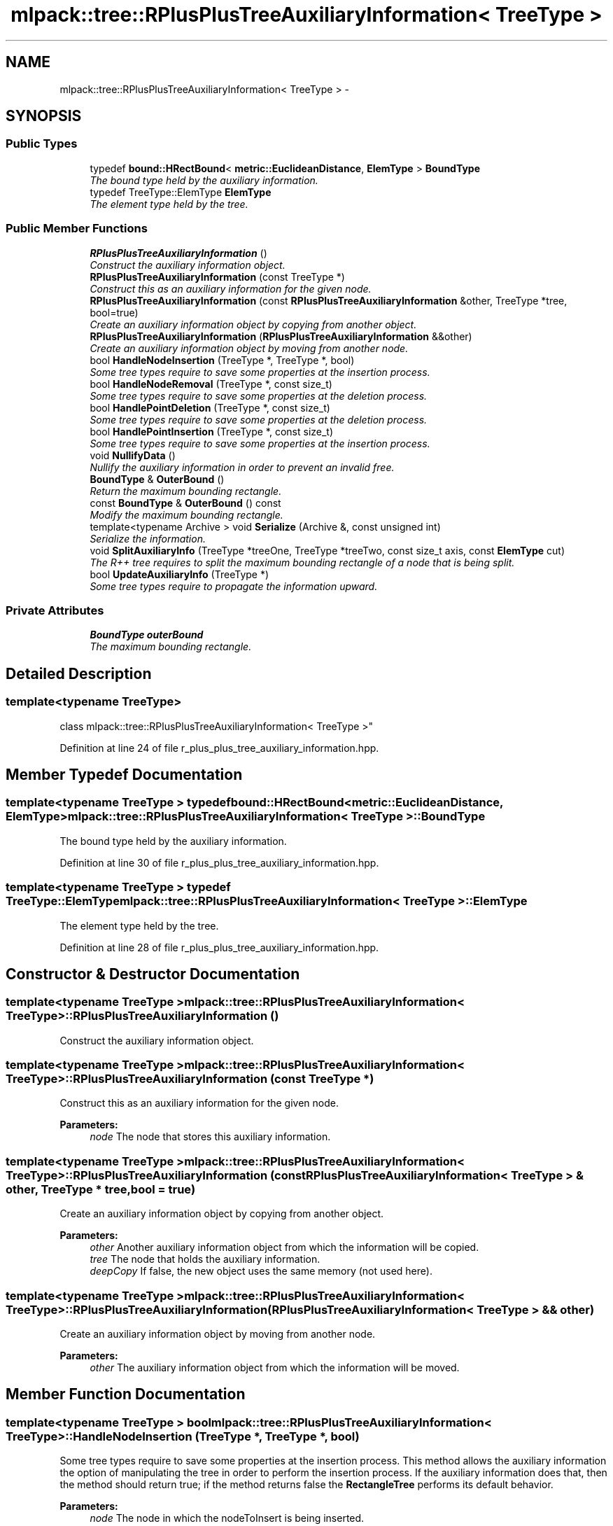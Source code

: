 .TH "mlpack::tree::RPlusPlusTreeAuxiliaryInformation< TreeType >" 3 "Sat Mar 25 2017" "Version master" "mlpack" \" -*- nroff -*-
.ad l
.nh
.SH NAME
mlpack::tree::RPlusPlusTreeAuxiliaryInformation< TreeType > \- 
.SH SYNOPSIS
.br
.PP
.SS "Public Types"

.in +1c
.ti -1c
.RI "typedef \fBbound::HRectBound\fP< \fBmetric::EuclideanDistance\fP, \fBElemType\fP > \fBBoundType\fP"
.br
.RI "\fIThe bound type held by the auxiliary information\&. \fP"
.ti -1c
.RI "typedef TreeType::ElemType \fBElemType\fP"
.br
.RI "\fIThe element type held by the tree\&. \fP"
.in -1c
.SS "Public Member Functions"

.in +1c
.ti -1c
.RI "\fBRPlusPlusTreeAuxiliaryInformation\fP ()"
.br
.RI "\fIConstruct the auxiliary information object\&. \fP"
.ti -1c
.RI "\fBRPlusPlusTreeAuxiliaryInformation\fP (const TreeType *)"
.br
.RI "\fIConstruct this as an auxiliary information for the given node\&. \fP"
.ti -1c
.RI "\fBRPlusPlusTreeAuxiliaryInformation\fP (const \fBRPlusPlusTreeAuxiliaryInformation\fP &other, TreeType *tree, bool=true)"
.br
.RI "\fICreate an auxiliary information object by copying from another object\&. \fP"
.ti -1c
.RI "\fBRPlusPlusTreeAuxiliaryInformation\fP (\fBRPlusPlusTreeAuxiliaryInformation\fP &&other)"
.br
.RI "\fICreate an auxiliary information object by moving from another node\&. \fP"
.ti -1c
.RI "bool \fBHandleNodeInsertion\fP (TreeType *, TreeType *, bool)"
.br
.RI "\fISome tree types require to save some properties at the insertion process\&. \fP"
.ti -1c
.RI "bool \fBHandleNodeRemoval\fP (TreeType *, const size_t)"
.br
.RI "\fISome tree types require to save some properties at the deletion process\&. \fP"
.ti -1c
.RI "bool \fBHandlePointDeletion\fP (TreeType *, const size_t)"
.br
.RI "\fISome tree types require to save some properties at the deletion process\&. \fP"
.ti -1c
.RI "bool \fBHandlePointInsertion\fP (TreeType *, const size_t)"
.br
.RI "\fISome tree types require to save some properties at the insertion process\&. \fP"
.ti -1c
.RI "void \fBNullifyData\fP ()"
.br
.RI "\fINullify the auxiliary information in order to prevent an invalid free\&. \fP"
.ti -1c
.RI "\fBBoundType\fP & \fBOuterBound\fP ()"
.br
.RI "\fIReturn the maximum bounding rectangle\&. \fP"
.ti -1c
.RI "const \fBBoundType\fP & \fBOuterBound\fP () const "
.br
.RI "\fIModify the maximum bounding rectangle\&. \fP"
.ti -1c
.RI "template<typename Archive > void \fBSerialize\fP (Archive &, const unsigned int)"
.br
.RI "\fISerialize the information\&. \fP"
.ti -1c
.RI "void \fBSplitAuxiliaryInfo\fP (TreeType *treeOne, TreeType *treeTwo, const size_t axis, const \fBElemType\fP cut)"
.br
.RI "\fIThe R++ tree requires to split the maximum bounding rectangle of a node that is being split\&. \fP"
.ti -1c
.RI "bool \fBUpdateAuxiliaryInfo\fP (TreeType *)"
.br
.RI "\fISome tree types require to propagate the information upward\&. \fP"
.in -1c
.SS "Private Attributes"

.in +1c
.ti -1c
.RI "\fBBoundType\fP \fBouterBound\fP"
.br
.RI "\fIThe maximum bounding rectangle\&. \fP"
.in -1c
.SH "Detailed Description"
.PP 

.SS "template<typename TreeType>
.br
class mlpack::tree::RPlusPlusTreeAuxiliaryInformation< TreeType >"

.PP
Definition at line 24 of file r_plus_plus_tree_auxiliary_information\&.hpp\&.
.SH "Member Typedef Documentation"
.PP 
.SS "template<typename TreeType > typedef \fBbound::HRectBound\fP<\fBmetric::EuclideanDistance\fP, \fBElemType\fP> \fBmlpack::tree::RPlusPlusTreeAuxiliaryInformation\fP< TreeType >::\fBBoundType\fP"

.PP
The bound type held by the auxiliary information\&. 
.PP
Definition at line 30 of file r_plus_plus_tree_auxiliary_information\&.hpp\&.
.SS "template<typename TreeType > typedef TreeType::ElemType \fBmlpack::tree::RPlusPlusTreeAuxiliaryInformation\fP< TreeType >::\fBElemType\fP"

.PP
The element type held by the tree\&. 
.PP
Definition at line 28 of file r_plus_plus_tree_auxiliary_information\&.hpp\&.
.SH "Constructor & Destructor Documentation"
.PP 
.SS "template<typename TreeType > \fBmlpack::tree::RPlusPlusTreeAuxiliaryInformation\fP< TreeType >::\fBRPlusPlusTreeAuxiliaryInformation\fP ()"

.PP
Construct the auxiliary information object\&. 
.SS "template<typename TreeType > \fBmlpack::tree::RPlusPlusTreeAuxiliaryInformation\fP< TreeType >::\fBRPlusPlusTreeAuxiliaryInformation\fP (const TreeType *)"

.PP
Construct this as an auxiliary information for the given node\&. 
.PP
\fBParameters:\fP
.RS 4
\fInode\fP The node that stores this auxiliary information\&. 
.RE
.PP

.SS "template<typename TreeType > \fBmlpack::tree::RPlusPlusTreeAuxiliaryInformation\fP< TreeType >::\fBRPlusPlusTreeAuxiliaryInformation\fP (const \fBRPlusPlusTreeAuxiliaryInformation\fP< TreeType > & other, TreeType * tree, bool = \fCtrue\fP)"

.PP
Create an auxiliary information object by copying from another object\&. 
.PP
\fBParameters:\fP
.RS 4
\fIother\fP Another auxiliary information object from which the information will be copied\&. 
.br
\fItree\fP The node that holds the auxiliary information\&. 
.br
\fIdeepCopy\fP If false, the new object uses the same memory (not used here)\&. 
.RE
.PP

.SS "template<typename TreeType > \fBmlpack::tree::RPlusPlusTreeAuxiliaryInformation\fP< TreeType >::\fBRPlusPlusTreeAuxiliaryInformation\fP (\fBRPlusPlusTreeAuxiliaryInformation\fP< TreeType > && other)"

.PP
Create an auxiliary information object by moving from another node\&. 
.PP
\fBParameters:\fP
.RS 4
\fIother\fP The auxiliary information object from which the information will be moved\&. 
.RE
.PP

.SH "Member Function Documentation"
.PP 
.SS "template<typename TreeType > bool \fBmlpack::tree::RPlusPlusTreeAuxiliaryInformation\fP< TreeType >::HandleNodeInsertion (TreeType *, TreeType *, bool)"

.PP
Some tree types require to save some properties at the insertion process\&. This method allows the auxiliary information the option of manipulating the tree in order to perform the insertion process\&. If the auxiliary information does that, then the method should return true; if the method returns false the \fBRectangleTree\fP performs its default behavior\&.
.PP
\fBParameters:\fP
.RS 4
\fInode\fP The node in which the nodeToInsert is being inserted\&. 
.br
\fInodeToInsert\fP The node being inserted\&. 
.br
\fIinsertionLevel\fP The level of the tree at which the nodeToInsert should be inserted\&. 
.RE
.PP

.SS "template<typename TreeType > bool \fBmlpack::tree::RPlusPlusTreeAuxiliaryInformation\fP< TreeType >::HandleNodeRemoval (TreeType *, const size_t)"

.PP
Some tree types require to save some properties at the deletion process\&. This method allows the auxiliary information the option of manipulating the tree in order to perform the deletion process\&. If the auxiliary information does that, then the method should return true; if the method returns false the \fBRectangleTree\fP performs its default behavior\&.
.PP
\fBParameters:\fP
.RS 4
\fInode\fP The node from which the node is being deleted\&. 
.br
\fInodeIndex\fP The local index of the node being deleted\&. 
.RE
.PP

.SS "template<typename TreeType > bool \fBmlpack::tree::RPlusPlusTreeAuxiliaryInformation\fP< TreeType >::HandlePointDeletion (TreeType *, const size_t)"

.PP
Some tree types require to save some properties at the deletion process\&. This method allows the auxiliary information the option of manipulating the tree in order to perform the deletion process\&. If the auxiliary information does that, then the method should return true; if the method returns false the \fBRectangleTree\fP performs its default behavior\&.
.PP
\fBParameters:\fP
.RS 4
\fInode\fP The node from which the point is being deleted\&. 
.br
\fIlocalIndex\fP The local index of the point being deleted\&. 
.RE
.PP

.SS "template<typename TreeType > bool \fBmlpack::tree::RPlusPlusTreeAuxiliaryInformation\fP< TreeType >::HandlePointInsertion (TreeType *, const size_t)"

.PP
Some tree types require to save some properties at the insertion process\&. This method allows the auxiliary information the option of manipulating the tree in order to perform the insertion process\&. If the auxiliary information does that, then the method should return true; if the method returns false the \fBRectangleTree\fP performs its default behavior\&.
.PP
\fBParameters:\fP
.RS 4
\fInode\fP The node in which the point is being inserted\&. 
.br
\fIpoint\fP The global number of the point being inserted\&. 
.RE
.PP

.SS "template<typename TreeType > void \fBmlpack::tree::RPlusPlusTreeAuxiliaryInformation\fP< TreeType >::NullifyData ()"

.PP
Nullify the auxiliary information in order to prevent an invalid free\&. 
.SS "template<typename TreeType > \fBBoundType\fP& \fBmlpack::tree::RPlusPlusTreeAuxiliaryInformation\fP< TreeType >::OuterBound ()\fC [inline]\fP"

.PP
Return the maximum bounding rectangle\&. 
.PP
Definition at line 146 of file r_plus_plus_tree_auxiliary_information\&.hpp\&.
.PP
References mlpack::tree::RPlusPlusTreeAuxiliaryInformation< TreeType >::outerBound\&.
.SS "template<typename TreeType > const \fBBoundType\fP& \fBmlpack::tree::RPlusPlusTreeAuxiliaryInformation\fP< TreeType >::OuterBound () const\fC [inline]\fP"

.PP
Modify the maximum bounding rectangle\&. 
.PP
Definition at line 149 of file r_plus_plus_tree_auxiliary_information\&.hpp\&.
.PP
References mlpack::tree::RPlusPlusTreeAuxiliaryInformation< TreeType >::outerBound\&.
.SS "template<typename TreeType > template<typename Archive > void \fBmlpack::tree::RPlusPlusTreeAuxiliaryInformation\fP< TreeType >::Serialize (Archive &, const unsigned int)"

.PP
Serialize the information\&. 
.SS "template<typename TreeType > void \fBmlpack::tree::RPlusPlusTreeAuxiliaryInformation\fP< TreeType >::SplitAuxiliaryInfo (TreeType * treeOne, TreeType * treeTwo, const size_t axis, const \fBElemType\fP cut)"

.PP
The R++ tree requires to split the maximum bounding rectangle of a node that is being split\&. This method is intended for that\&.
.PP
\fBParameters:\fP
.RS 4
\fItreeOne\fP The first subtree\&. 
.br
\fItreeTwo\fP The second subtree\&. 
.br
\fIaxis\fP The axis along which the split is performed\&. 
.br
\fIcut\fP The coordinate at which the node is split\&. 
.RE
.PP

.SS "template<typename TreeType > bool \fBmlpack::tree::RPlusPlusTreeAuxiliaryInformation\fP< TreeType >::UpdateAuxiliaryInfo (TreeType *)"

.PP
Some tree types require to propagate the information upward\&. This method should return false if this is not the case\&. If true is returned, the update will be propagated upward\&.
.PP
\fBParameters:\fP
.RS 4
\fInode\fP The node in which the auxiliary information being update\&. 
.RE
.PP

.SH "Member Data Documentation"
.PP 
.SS "template<typename TreeType > \fBBoundType\fP \fBmlpack::tree::RPlusPlusTreeAuxiliaryInformation\fP< TreeType >::outerBound\fC [private]\fP"

.PP
The maximum bounding rectangle\&. 
.PP
Definition at line 152 of file r_plus_plus_tree_auxiliary_information\&.hpp\&.
.PP
Referenced by mlpack::tree::RPlusPlusTreeAuxiliaryInformation< TreeType >::OuterBound()\&.

.SH "Author"
.PP 
Generated automatically by Doxygen for mlpack from the source code\&.
